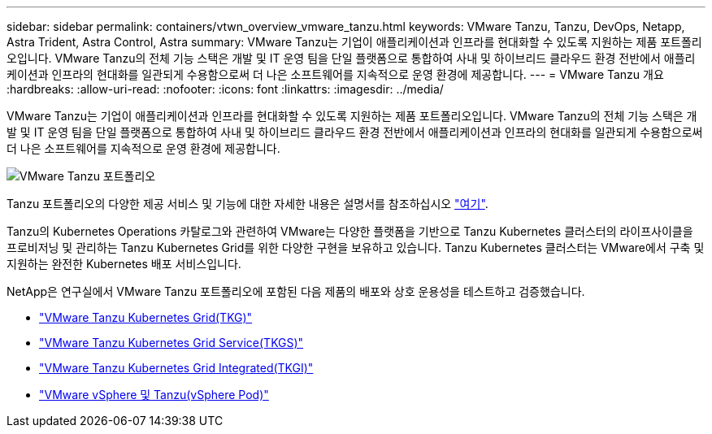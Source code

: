 ---
sidebar: sidebar 
permalink: containers/vtwn_overview_vmware_tanzu.html 
keywords: VMware Tanzu, Tanzu, DevOps, Netapp, Astra Trident, Astra Control, Astra 
summary: VMware Tanzu는 기업이 애플리케이션과 인프라를 현대화할 수 있도록 지원하는 제품 포트폴리오입니다. VMware Tanzu의 전체 기능 스택은 개발 및 IT 운영 팀을 단일 플랫폼으로 통합하여 사내 및 하이브리드 클라우드 환경 전반에서 애플리케이션과 인프라의 현대화를 일관되게 수용함으로써 더 나은 소프트웨어를 지속적으로 운영 환경에 제공합니다. 
---
= VMware Tanzu 개요
:hardbreaks:
:allow-uri-read: 
:nofooter: 
:icons: font
:linkattrs: 
:imagesdir: ../media/


[role="lead"]
VMware Tanzu는 기업이 애플리케이션과 인프라를 현대화할 수 있도록 지원하는 제품 포트폴리오입니다. VMware Tanzu의 전체 기능 스택은 개발 및 IT 운영 팀을 단일 플랫폼으로 통합하여 사내 및 하이브리드 클라우드 환경 전반에서 애플리케이션과 인프라의 현대화를 일관되게 수용함으로써 더 나은 소프트웨어를 지속적으로 운영 환경에 제공합니다.

image::vtwn_image01.jpg[VMware Tanzu 포트폴리오]

Tanzu 포트폴리오의 다양한 제공 서비스 및 기능에 대한 자세한 내용은 설명서를 참조하십시오 link:https://docs.vmware.com/en/VMware-Tanzu/index.html["여기"^].

Tanzu의 Kubernetes Operations 카탈로그와 관련하여 VMware는 다양한 플랫폼을 기반으로 Tanzu Kubernetes 클러스터의 라이프사이클을 프로비저닝 및 관리하는 Tanzu Kubernetes Grid를 위한 다양한 구현을 보유하고 있습니다. Tanzu Kubernetes 클러스터는 VMware에서 구축 및 지원하는 완전한 Kubernetes 배포 서비스입니다.

NetApp은 연구실에서 VMware Tanzu 포트폴리오에 포함된 다음 제품의 배포와 상호 운용성을 테스트하고 검증했습니다.

* link:vtwn_overview_tkg.html["VMware Tanzu Kubernetes Grid(TKG)"]
* link:vtwn_overview_tkgs.html["VMware Tanzu Kubernetes Grid Service(TKGS)"]
* link:vtwn_overview_tkgi.html["VMware Tanzu Kubernetes Grid Integrated(TKGI)"]
* link:vtwn_overview_vst.html["VMware vSphere 및 Tanzu(vSphere Pod)"]

